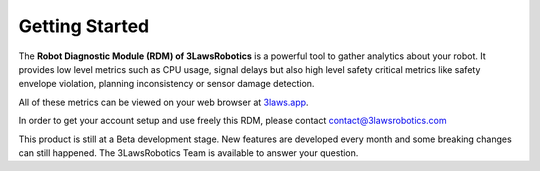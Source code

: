Getting Started
===============

The **Robot Diagnostic Module (RDM) of 3LawsRobotics** is a powerful tool to gather analytics about your robot.
It provides low level metrics such as CPU usage, signal delays but also high level safety critical metrics
like safety envelope violation, planning inconsistency or sensor damage detection.

All of these metrics can be viewed on your web browser at `3laws.app <http://3laws.app/>`_.

In order to get your account setup and use freely this RDM, please contact contact@3lawsrobotics.com

This product is still at a Beta development stage. New features are developed every month and some breaking changes can still happened.
The 3LawsRobotics Team is available to answer your question.


